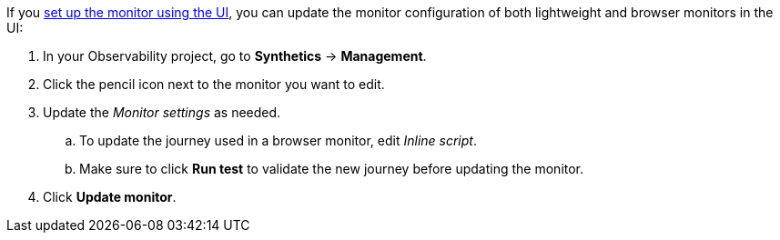If you <<observability-synthetics-get-started-ui,set up the monitor using the UI>>,
you can update the monitor configuration of both lightweight and browser monitors
in the UI:

. In your Observability project, go to **Synthetics** → **Management**.
. Click the pencil icon next to the monitor you want to edit.
. Update the _Monitor settings_ as needed.
+
.. To update the journey used in a browser monitor, edit _Inline script_.
.. Make sure to click **Run test** to validate the new journey before updating the monitor.
. Click **Update monitor**.
